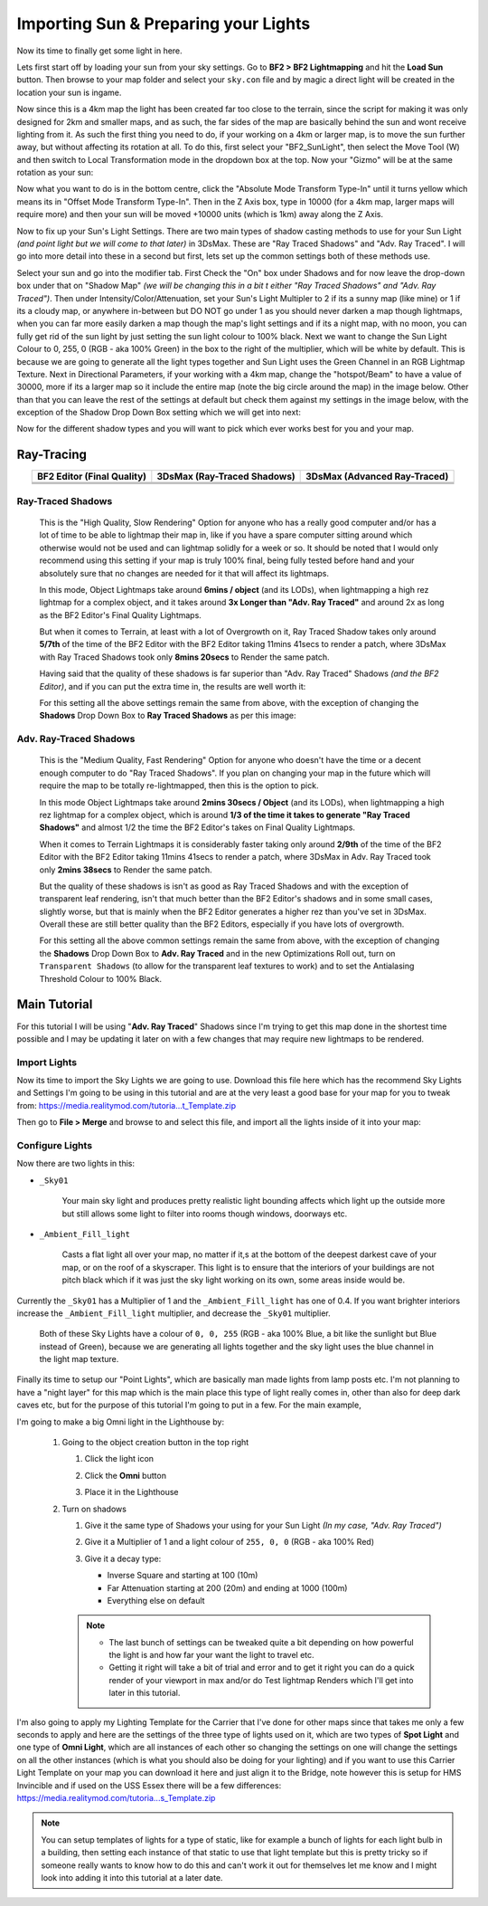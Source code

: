
Importing Sun & Preparing your Lights
=====================================

Now its time to finally get some light in here.

Lets first start off by loading your sun from your sky settings. Go to **BF2 > BF2 Lightmapping** and hit the **Load Sun** button. Then browse to your map folder and select your ``sky.con`` file and by magic a direct light will be created in the location your sun is ingame.

.. image:: https://media.realitymod.com/tutorials/Adv_3DsMax_LMing/Adv_3DsMax_LMing_000171.jpg

.. image:: https://media.realitymod.com/tutorials/Adv_3DsMax_LMing/Adv_3DsMax_LMing_000172.jpg

.. image:: https://media.realitymod.com/tutorials/Adv_3DsMax_LMing/Adv_3DsMax_LMing_000173.jpg

Now since this is a 4km map the light has been created far too close to the terrain, since the script for making it was only designed for 2km and smaller maps, and as such, the far sides of the map are basically behind the sun and wont receive lighting from it. As such the first thing you need to do, if your working on a 4km or larger map, is to move the sun further away, but without affecting its rotation at all. To do this, first select your "BF2_SunLight", then select the Move Tool (W) and then switch to Local Transformation mode in the dropdown box at the top. Now your "Gizmo" will be at the same rotation as your sun:

.. image:: https://media.realitymod.com/tutorials/Adv_3DsMax_LMing/Adv_3DsMax_LMing_000175.jpg

Now what you want to do is in the bottom centre, click the "Absolute Mode Transform Type-In" until it turns yellow which means its in "Offset Mode Transform Type-In". Then in the Z Axis box, type in 10000 (for a 4km map, larger maps will require more) and then your sun will be moved +10000 units (which is 1km) away along the Z Axis.

.. image:: https://media.realitymod.com/tutorials/Adv_3DsMax_LMing/Adv_3DsMax_LMing_000178.jpg

.. image:: https://media.realitymod.com/tutorials/Adv_3DsMax_LMing/Adv_3DsMax_LMing_000179.jpg

Now to fix up your Sun's Light Settings. There are two main types of shadow casting methods to use for your Sun Light *(and point light but we will come to that later)* in 3DsMax. These are "Ray Traced Shadows" and "Adv. Ray Traced". I will go into more detail into these in a second but first, lets set up the common settings both of these methods use.

Select your sun and go into the modifier tab. First Check the "On" box under Shadows and for now leave the drop-down box under that on "Shadow Map" *(we will be changing this in a bit t either "Ray Traced Shadows" and "Adv. Ray Traced")*. Then under Intensity/Color/Attenuation, set your Sun's Light Multipler to 2 if its a sunny map (like mine) or 1 if its a cloudy map, or anywhere in-between but DO NOT go under 1 as you should never darken a map though lightmaps, when you can far more easily darken a map though the map's light settings and if its a night map, with no moon, you can fully get rid of the sun light by just setting the sun light colour to 100% black. Next we want to change the Sun Light Colour to 0, 255, 0 (RGB - aka 100% Green) in the box to the right of the multiplier, which will be white by default. This is because we are going to generate all the light types together and Sun Light uses the Green Channel in an RGB Lightmap Texture. Next in Directional Parameters, if your working with a 4km map, change the "hotspot/Beam" to have a value of 30000, more if its a larger map so it include the entire map (note the big circle around the map) in the image below. Other than that you can leave the rest of the settings at default but check them against my settings in the image below, with the exception of the Shadow Drop Down Box setting which we will get into next:

.. image:: https://media.realitymod.com/tutorials/Adv_3DsMax_LMing/Adv_3DsMax_LMing_000181.jpg

.. image:: https://media.realitymod.com/tutorials/Adv_3DsMax_LMing/Adv_3DsMax_LMing_000180.jpg

Now for the different shadow types and you will want to pick which ever works best for you and your map.

Ray-Tracing
-----------

.. list-table::
   :header-rows: 1
   :widths: auto
   :align: center

   * - BF2 Editor (Final Quality)
     - 3DsMax (Ray-Traced Shadows)
     - 3DsMax (Advanced Ray-Traced)
   * - |image1|
     - |image2|
     - |image3|
   * - |image4|
     - |image5|
     - |image6|
   * - |image7|
     - |image8|
     - |image9|

.. |image1| image:: https://media.realitymod.com/tutorials/Adv_3DsMax_LMing/method_examples/Adv_3DsMax_LMing_eg15_terrain_BF2Editor.jpg
.. |image2| image:: https://media.realitymod.com/tutorials/Adv_3DsMax_LMing/method_examples/Adv_3DsMax_LMing_eg15_terrain_RayTracedShadows.jpg
.. |image3| image:: https://media.realitymod.com/tutorials/Adv_3DsMax_LMing/method_examples/Adv_3DsMax_LMing_eg15_terrain_AdvRayTraced.jpg
.. |image4| image:: https://media.realitymod.com/tutorials/Adv_3DsMax_LMing/method_examples/Adv_3DsMax_LMing_eg17_terrain_BF2Editor.jpg
.. |image5| image:: https://media.realitymod.com/tutorials/Adv_3DsMax_LMing/method_examples/Adv_3DsMax_LMing_eg17_terrain_RayTracedShadows.jpg
.. |image6| image:: https://media.realitymod.com/tutorials/Adv_3DsMax_LMing/method_examples/Adv_3DsMax_LMing_eg17_terrain_AdvRayTraced.jpg
.. |image7| image:: https://media.realitymod.com/tutorials/Adv_3DsMax_LMing/method_examples/Adv_3DsMax_LMing_eg14_terrain_BF2Editor_LM.jpg
.. |image8| image:: https://media.realitymod.com/tutorials/Adv_3DsMax_LMing/method_examples/Adv_3DsMax_LMing_eg14_terrain_RayTracedShadows_LM.jpg
.. |image9| image:: https://media.realitymod.com/tutorials/Adv_3DsMax_LMing/method_examples/Adv_3DsMax_LMing_eg14_terrain_AdvRayTraced_LM.jpg

Ray-Traced Shadows
^^^^^^^^^^^^^^^^^^

   This is the "High Quality, Slow Rendering" Option for anyone who has a really good computer and/or has a lot of time to be able to lightmap their map in, like if you have a spare computer sitting around which otherwise would not be used and can lightmap solidly for a week or so. It should be noted that I would only recommend using this setting if your map is truly 100% final, being fully tested before hand and your absolutely sure that no changes are needed for it that will affect its lightmaps.

   In this mode, Object Lightmaps take around **6mins / object** (and its LODs), when lightmapping a high rez lightmap for a complex object, and it takes around **3x Longer than "Adv. Ray Traced"** and around 2x as long as the BF2 Editor's Final Quality Lightmaps.

   But when it comes to Terrain, at least with a lot of Overgrowth on it, Ray Traced Shadow takes only around **5/7th** of the time of the BF2 Editor with the BF2 Editor taking 11mins 41secs to render a patch, where 3DsMax with Ray Traced Shadows took only **8mins 20secs** to Render the same patch.

   Having said that the quality of these shadows is far superior than "Adv. Ray Traced" Shadows *(and the BF2 Editor)*, and if you can put the extra time in, the results are well worth it:

   For this setting all the above settings remain the same from above, with the exception of changing the **Shadows** Drop Down Box to **Ray Traced Shadows** as per this image:

   .. image:: https://media.realitymod.com/tutorials/Adv_3DsMax_LMing/Adv_3DsMax_LMing_000181.jpg

Adv. Ray-Traced Shadows
^^^^^^^^^^^^^^^^^^^^^^^

   This is the "Medium Quality, Fast Rendering" Option for anyone who doesn't have the time or a decent enough computer to do "Ray Traced Shadows". If you plan on changing your map in the future which will require the map to be totally re-lightmapped, then this is the option to pick.

   In this mode Object Lightmaps take around **2mins 30secs / Object** (and its LODs), when lightmapping a high rez lightmap for a complex object, which is around **1/3 of the time it takes to generate "Ray Traced Shadows"** and almost 1/2 the time the BF2 Editor's takes on Final Quality Lightmaps.

   When it comes to Terrain Lightmaps it is considerably faster taking only around **2/9th** of the time of the BF2 Editor with the BF2 Editor taking 11mins 41secs to render a patch, where 3DsMax in Adv. Ray Traced took only **2mins 38secs** to Render the same patch.

   But the quality of these shadows is isn't as good as Ray Traced Shadows and with the exception of transparent leaf rendering, isn't that much better than the BF2 Editor's shadows and in some small cases, slightly worse, but that is mainly when the BF2 Editor generates a higher rez than you've set in 3DsMax. Overall these are still better quality than the BF2 Editors, especially if you have lots of overgrowth.

   For this setting all the above common settings remain the same from above, with the exception of changing the **Shadows** Drop Down Box to **Adv. Ray Traced** and in the new Optimizations Roll out, turn on ``Transparent Shadows`` (to allow for the transparent leaf textures to work) and to set the Antialasing Threshold Colour to 100% Black.

   .. image:: https://media.realitymod.com/tutorials/Adv_3DsMax_LMing/Adv_3DsMax_LMing_000222.jpg

Main Tutorial
-------------

For this tutorial I will be using "**Adv. Ray Traced**" Shadows since I'm trying to get this map done in the shortest time possible and I may be updating it later on with a few changes that may require new lightmaps to be rendered.

Import Lights
^^^^^^^^^^^^^

Now its time to import the Sky Lights we are going to use. Download this file here which has the recommend Sky Lights and Settings I'm going to be using in this tutorial and are at the very least a good base for your map for you to tweak from: `https://media.realitymod.com/tutoria...t_Template.zip <https://media.realitymod.com/tutorials/Adv_3DsMax_LMing/Lightmaps_Sky_Light_Template.zip>`_

Then go to **File > Merge** and browse to and select this file, and import all the lights inside of it into your map:

.. image:: https://media.realitymod.com/tutorials/Adv_3DsMax_LMing/Adv_3DsMax_LMing_000182.jpg

.. image:: https://media.realitymod.com/tutorials/Adv_3DsMax_LMing/Adv_3DsMax_LMing_000183.jpg

.. image:: https://media.realitymod.com/tutorials/Adv_3DsMax_LMing/Adv_3DsMax_LMing_000184.jpg

Configure Lights
^^^^^^^^^^^^^^^^

Now there are two lights in this:

- ``_Sky01``

   Your main sky light and produces pretty realistic light bounding affects which light up the outside more but still allows some light to filter into rooms though windows, doorways etc.

- ``_Ambient_Fill_light``

   Casts a flat light all over your map, no matter if it,s at the bottom of the deepest darkest cave of your map, or on the roof of a skyscraper. This light is to ensure that the interiors of your buildings are not pitch black which if it was just the sky light working on its own, some areas inside would be.

Currently the ``_Sky01`` has a Multiplier of 1 and the ``_Ambient_Fill_light`` has one of 0.4. If you want brighter interiors increase the ``_Ambient_Fill_light`` multiplier, and decrease the ``_Sky01`` multiplier.

   Both of these Sky Lights have a colour of ``0, 0, 255`` (RGB - aka 100% Blue, a bit like the sunlight but Blue instead of Green), because we are generating all lights together and the sky light uses the blue channel in the light map texture.

Finally its time to setup our "Point Lights", which are basically man made lights from lamp posts etc. I'm not planning to have a "night layer" for this map which is the main place this type of light really comes in, other than also for deep dark caves etc, but for the purpose of this tutorial I'm going to put in a few. For the main example,

I'm going to make a big Omni light in the Lighthouse by:

   #. Going to the object creation button in the top right

      #. Click the light icon
      #. Click the **Omni** button

         .. image:: https://media.realitymod.com/tutorials/Adv_3DsMax_LMing/Adv_3DsMax_LMing_000185.jpg

      #. Place it in the Lighthouse

         .. image:: https://media.realitymod.com/tutorials/Adv_3DsMax_LMing/Adv_3DsMax_LMing_000190.jpg

   #. Turn on shadows

      #. Give it the same type of Shadows your using for your Sun Light *(In my case, "Adv. Ray Traced")*
      #. Give it a Multiplier of 1 and a light colour of ``255, 0, 0`` (RGB - aka 100% Red)

         .. image:: https://media.realitymod.com/tutorials/Adv_3DsMax_LMing/Adv_3DsMax_LMing_000186.jpg

      #. Give it a decay type:

         - Inverse Square and starting at 100 (10m)
         - Far Attenuation starting at 200 (20m) and ending at 1000 (100m)
         - Everything else on default

      .. note::

         - The last bunch of settings can be tweaked quite a bit depending on how powerful the light is and how far your want the light to travel etc.
         - Getting it right will take a bit of trial and error and to get it right you can do a quick render of your viewport in max and/or do Test lightmap Renders which I'll get into later in this tutorial.

I'm also going to apply my Lighting Template for the Carrier that I've done for other maps since that takes me only a few seconds to apply and here are the settings of the three type of lights used on it, which are two types of **Spot Light** and one type of **Omni Light**, which are all instances of each other so changing the settings on one will change the settings on all the other instances (which is what you should also be doing for your lighting) and if you want to use this Carrier Light Template on your map you can download it here and just align it to the Bridge, note however this is setup for HMS Invincible and if used on the USS Essex there will be a few differences: `https://media.realitymod.com/tutoria...s_Template.zip <https://media.realitymod.com/tutorials/Adv_3DsMax_LMing/Lightmaps_Carrier_Lights_Template.zip>`_

.. image:: https://media.realitymod.com/tutorials/Adv_3DsMax_LMing/Adv_3DsMax_LMing_000188.jpg

.. image:: https://media.realitymod.com/tutorials/Adv_3DsMax_LMing/Adv_3DsMax_LMing_000189.jpg

.. image:: https://media.realitymod.com/tutorials/Adv_3DsMax_LMing/Adv_3DsMax_LMing_000191.jpg

.. note::

   You can setup templates of lights for a type of static, like for example a bunch of lights for each light bulb in a building, then setting each instance of that static to use that light template but this is pretty tricky so if someone really wants to know how to do this and can't work it out for themselves let me know and I might look into adding it into this tutorial at a later date.
